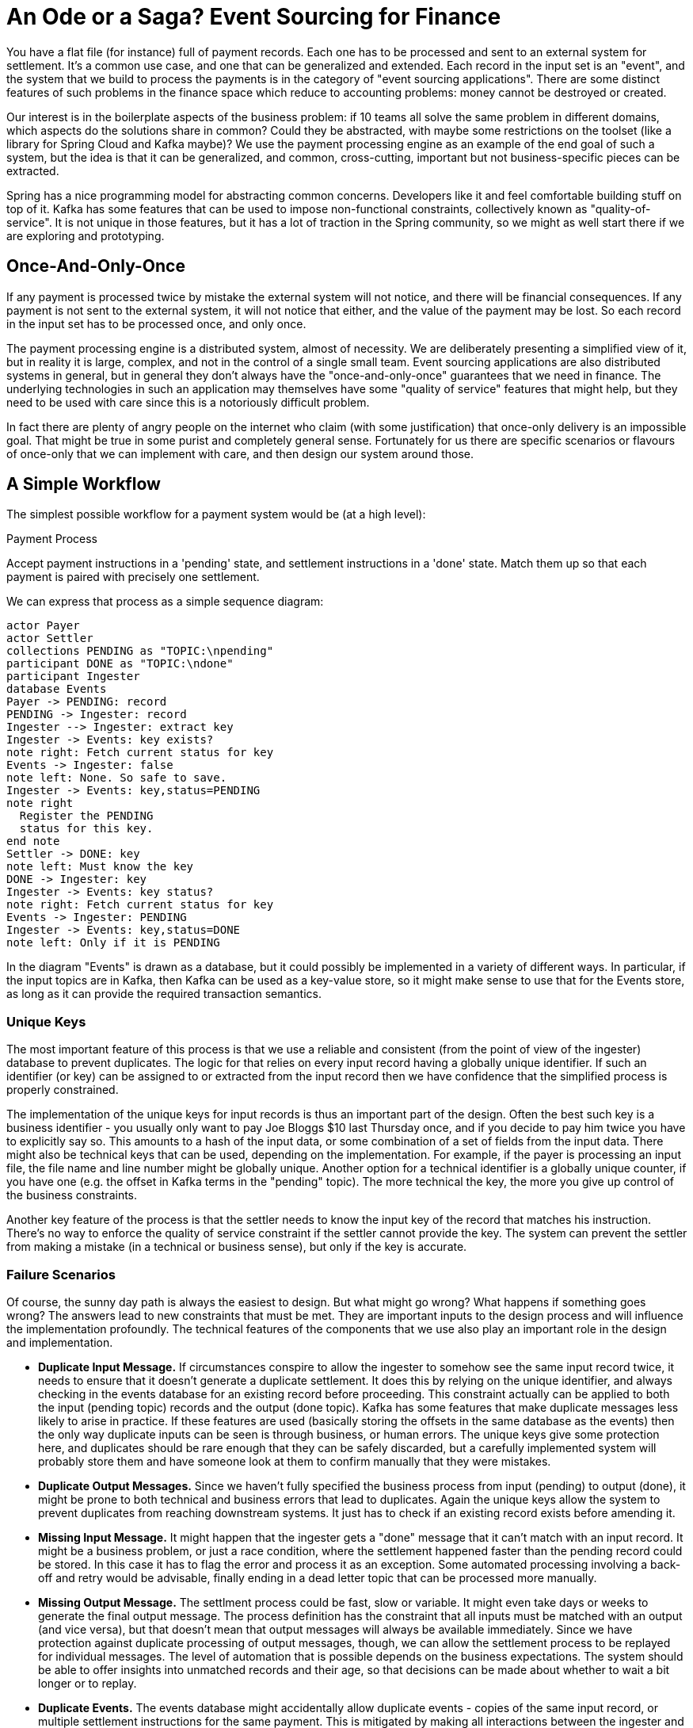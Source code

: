 # An Ode or a Saga? Event Sourcing for Finance

You have a flat file (for instance) full of payment records. Each one has to be processed and sent to an external system for settlement. It's a common use case, and one that can be generalized and extended. Each record in the input set is an "event", and the system that we build to process the payments is in the category of "event sourcing applications". There are some distinct features of such problems in the finance space which reduce to accounting problems: money cannot be destroyed or created.

Our interest is in the boilerplate aspects of the business problem: if 10 teams all solve the same problem in different domains, which aspects do the solutions share in common? Could they be abstracted, with maybe some restrictions on the toolset (like a library for Spring Cloud and Kafka maybe)? We use the payment processing engine as an example of the end goal of such a system, but the idea is that it can be generalized, and common, cross-cutting, important but not business-specific pieces can be extracted.

Spring has a nice programming model for abstracting common concerns. Developers like it and feel comfortable building stuff on top of it. Kafka has some features that can be used to impose non-functional constraints, collectively known as "quality-of-service". It is not unique in those features, but it has a lot of traction in the Spring community, so we might as well start there if we are exploring and prototyping.

## Once-And-Only-Once

If any payment is processed twice by mistake the external system will not notice, and there will be financial consequences. If any payment is not sent to the external system, it will not notice that either, and the value of the payment may be lost. So each record in the input set has to be processed once, and only once.

The payment processing engine is a distributed system, almost of necessity. We are deliberately presenting a simplified view of it, but in reality it is large, complex, and not in the control of a single small team. Event sourcing applications are also distributed systems in general, but in general they don't always have the "once-and-only-once" guarantees that we need in finance. The underlying technologies in such an application may themselves have some "quality of service" features that might help, but they need to be used with care since this is a notoriously difficult problem.

In fact there are plenty of angry people on the internet who claim (with some justification) that once-only delivery is an impossible goal. That might be true in some purist and completely general sense. Fortunately for us there are specific scenarios or flavours of once-only that we can implement with care, and then design our system around those.

## A Simple Workflow

The simplest possible workflow for a payment system would be (at a high level): 

****
.Payment Process
Accept payment instructions in a 'pending' state, and settlement instructions in a 'done' state. Match them up so that each payment is paired with precisely one settlement.
****

We can express that process as a simple sequence diagram:

[plantuml]
....
actor Payer
actor Settler
collections PENDING as "TOPIC:\npending"
participant DONE as "TOPIC:\ndone"
participant Ingester
database Events
Payer -> PENDING: record
PENDING -> Ingester: record
Ingester --> Ingester: extract key
Ingester -> Events: key exists?
note right: Fetch current status for key
Events -> Ingester: false
note left: None. So safe to save.
Ingester -> Events: key,status=PENDING
note right
  Register the PENDING
  status for this key.
end note
Settler -> DONE: key
note left: Must know the key
DONE -> Ingester: key
Ingester -> Events: key status?
note right: Fetch current status for key
Events -> Ingester: PENDING
Ingester -> Events: key,status=DONE 
note left: Only if it is PENDING
....

In the diagram "Events" is drawn as a database, but it could possibly be implemented in a variety of different ways. In particular, if the input topics are in Kafka, then Kafka can be used as a key-value store, so it might make sense to use that for the Events store, as long as it can provide the required transaction semantics.

### Unique Keys

The most important feature of this process is that we use a reliable and consistent (from the point of view of the ingester) database to prevent duplicates. The logic for that relies on every input record having a globally unique identifier. If such an identifier (or key) can be assigned to or extracted from the input record then we have confidence that the simplified process is properly constrained.

The implementation of the unique keys for input records is thus an important part of the design. Often the best such key is a business identifier - you usually only want to pay Joe Bloggs $10 last Thursday once, and if you decide to pay him twice you have to explicitly say so. This amounts to a hash of the input data, or some combination of a set of fields from the input data. There might also be technical keys that can be used, depending on the implementation. For example, if the payer is processing an input file, the file name and line number might be globally unique. Another option for a technical identifier is a globally unique counter, if you have one (e.g. the offset in Kafka terms in the "pending" topic). The more technical the key, the more you give up control of the business constraints.

Another key feature of the process is that the settler needs to know the input key of the record that matches his instruction. There's no way to enforce the quality of service constraint if the settler cannot provide the key. The system can prevent the settler from making a mistake (in a technical or business sense), but only if the key is accurate.

### Failure Scenarios

Of course, the sunny day path is always the easiest to design. But what might go wrong? What happens if something goes wrong? The answers lead to new constraints that must be met. They are important inputs to the design process and will influence the implementation profoundly. The technical features of the components that we use also play an important role in the design and implementation.

* *Duplicate Input Message.* If circumstances conspire to allow the ingester to somehow see the same input record twice, it needs to ensure that it doesn't generate a duplicate settlement. It does this by relying on the unique identifier, and always checking in the events database for an existing record before proceeding. This constraint actually can be applied to both the input (pending topic) records and the output (done topic). Kafka has some features that make duplicate messages less likely to arise in practice. If these features are used (basically storing the offsets in the same database as the events) then the only way duplicate inputs can be seen is through business, or human errors. The unique keys give some protection here, and duplicates should be rare enough that they can be safely discarded, but a carefully implemented system will probably store them and have someone look at them to confirm manually that they were mistakes.

* *Duplicate Output Messages.* Since we haven't fully specified the business process from input (pending) to output (done), it might be prone to both technical and business errors that lead to duplicates. Again the unique keys allow the system to prevent duplicates from reaching downstream systems. It just has to check if an existing record exists before amending it.

* *Missing Input Message.* It might happen that the ingester gets a "done" message that it can't match with an input record. It might be a business problem, or just a race condition, where the settlement happened faster than the pending record could be stored. In this case it has to flag the error and process it as an exception. Some automated processing involving a back-off and retry would be advisable, finally ending in a dead letter topic that can be processed more manually.

* *Missing Output Message.* The settlment process could be fast, slow or variable. It might even take days or weeks to generate the final output message. The process definition has the constraint that all inputs must be matched with an output (and vice versa), but that doesn't mean that output messages will always be available immediately. Since we have protection against duplicate processing of output messages, though, we can allow the settlement process to be replayed for individual messages. The level of automation that is possible depends on the business expectations. The system should be able to offer insights into unmatched records and their age, so that decisions can be made about whether to wait a bit longer or to replay.

* *Duplicate Events.* The events database might accidentally allow duplicate events - copies of the same input record, or multiple settlement instructions for the same payment. This is mitigated by making all interactions between the ingester and the events database transactional (in the ACID sense). Since the ingester is reading its own writes, some care has to be exercised: we need high consistency, and high (non-default usually) isolation, equivalent to READ_COMMITTED in a relational database. This will lead to locks and performance degradation.
+
NOTE: It isn't clear that Kafka can be used as the events database because of this requirement to be able to read one's own writes. Prototypes have not been so far been successful (whereas a prototype with a relational database does work).

The transaction boundaries can be overlaid onto the basic sequence diagram above:

[plantuml]
....
collections PENDING as "TOPIC:\npending"
participant DONE as "TOPIC:\ndone"
participant Ingester
database Events
PENDING -> Ingester: record
activate Ingester
Ingester --> Ingester: extract key
Ingester -> Events: key exists?
activate Events
Events -> Ingester: false
Ingester -> Events: key,status=PENDING
deactivate Events
Ingester --> PENDING: ack
deactivate Ingester
DONE -> Ingester: key
activate Ingester
Ingester -> Events: key status?
activate Events
Events -> Ingester: PENDING
Ingester -> Events: key,status=DONE
deactivate Events
Ingester --> DONE: ack
deactivate Ingester
....


### Scalability

Partitioning of the input and output topics is an important mechanism to enable scalability. The partitioning algorithm has to be consistent, so that the same consumer always gets the same message in the case of an (intentional or unintentional) duplicate.

The ingester has to be able to read its own writes in the events database, so it needs to have strong transaction guarantees. When the ingester writes a new PENDING record, it has to show up in the next query for events with that key. If the database is a global relational monolith that might be problematic for scalability.

If the input topic is partitioned though, the record keys don't have to be globally unique. They only have to be unique to a partition. Theoretically it might be possible to allow the events database to be split up into locally transactionally consistent stores. This will be problematic, though, because topology changes are frequent, and the event data would have to follow the re-assignment of partitions (e.g. when a node is removed). It's probably hard. A single relational database with a table per partition might scale well enough. Caveat: re-partitioning is already a major headache with Kafka, and this would make it worse.


## Pesky Side Effects

## Extended Workflows